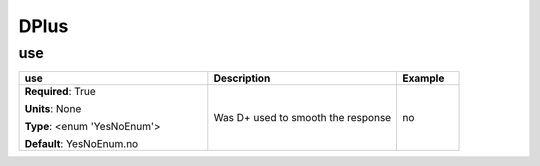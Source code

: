.. role:: red
.. role:: blue
.. role:: navy

DPlus
=====


:navy:`use`
~~~~~~~~~~~

.. container::

   .. table::
       :class: tight-table
       :widths: 45 45 15

       +----------------------------------------------+-----------------------------------------------+----------------+
       | **use**                                      | **Description**                               | **Example**    |
       +==============================================+===============================================+================+
       | **Required**: :red:`True`                    | Was D+ used to smooth the response            | no             |
       |                                              |                                               |                |
       | **Units**: None                              |                                               |                |
       |                                              |                                               |                |
       | **Type**: <enum 'YesNoEnum'>                 |                                               |                |
       |                                              |                                               |                |
       |                                              |                                               |                |
       |                                              |                                               |                |
       |                                              |                                               |                |
       |                                              |                                               |                |
       |                                              |                                               |                |
       | **Default**: YesNoEnum.no                    |                                               |                |
       |                                              |                                               |                |
       |                                              |                                               |                |
       +----------------------------------------------+-----------------------------------------------+----------------+
